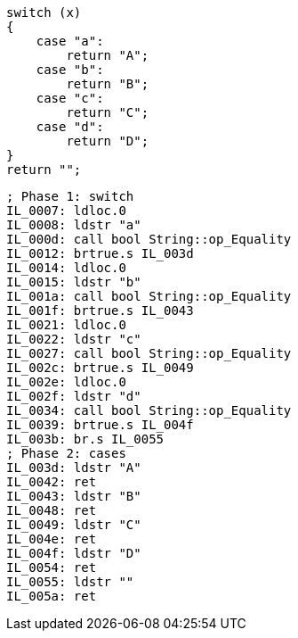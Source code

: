 [cs]
----
switch (x)
{
    case "a":
        return "A";
    case "b":
        return "B";
    case "c":
        return "C";
    case "d":
        return "D";
}    
return "";
----

[nasm]
----
; Phase 1: switch
IL_0007: ldloc.0
IL_0008: ldstr "a"
IL_000d: call bool String::op_Equality
IL_0012: brtrue.s IL_003d
IL_0014: ldloc.0
IL_0015: ldstr "b"
IL_001a: call bool String::op_Equality
IL_001f: brtrue.s IL_0043
IL_0021: ldloc.0
IL_0022: ldstr "c"
IL_0027: call bool String::op_Equality
IL_002c: brtrue.s IL_0049
IL_002e: ldloc.0
IL_002f: ldstr "d"
IL_0034: call bool String::op_Equality
IL_0039: brtrue.s IL_004f
IL_003b: br.s IL_0055
; Phase 2: cases
IL_003d: ldstr "A"
IL_0042: ret
IL_0043: ldstr "B"
IL_0048: ret
IL_0049: ldstr "C"
IL_004e: ret
IL_004f: ldstr "D"
IL_0054: ret
IL_0055: ldstr ""
IL_005a: ret
----